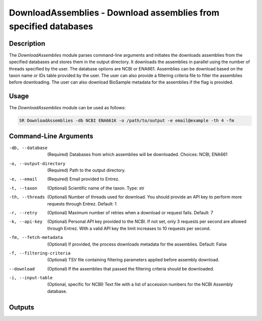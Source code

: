 DownloadAssemblies - Download assemblies from specified databases
===============================================================

Description
-----------

The `DownloadAssemblies` module parses command-line arguments and initiates the downloads assemblies
from the specified databases and stores them in the output directory. It downloads the assemblies in
parallel using the number of threads specified by the user. The database options are NCBI or ENA661.
Assemblies can be download based on the taxon name or IDs table provided by the user. The user can also provide a
filtering criteria file to filter the assemblies before downloading. The user can also download BioSample metadata
for the assemblies if the flag is provided.

Usage
-----

The `DownloadAssemblies` module can be used as follows:

.. code-block:: bash

    SR DownloadAssemblies -db NCBI ENA661K -o /path/to/output -e email@example -th 4 -fm

Command-Line Arguments
----------------------

-db, --database
    (Required) Databases from which assemblies will be downloaded.
    Choices: NCBI, ENA661

-o, --output-directory
    (Required) Path to the output directory.

-e, --email
    (Required) Email provided to Entrez.

-t, --taxon
    (Optional) Scientific name of the taxon.
    Type: str

-th, --threads
    (Optional) Number of threads used for download. You should provide an API key to perform more requests through Entrez.
    Default: 1

-r, --retry
    (Optional) Maximum number of retries when a download or request fails.
    Default: 7

-k, --api-key
    (Optional) Personal API key provided to the NCBI. If not set, only 3 requests per second are allowed through Entrez. With a valid API key the limit increases to 10 requests per second.

-fm, --fetch-metadata
    (Optional) If provided, the process downloads metadata for the assemblies.
    Default: False

-f, --filtering-criteria
    (Optional) TSV file containing filtering parameters applied before assembly download.

--download
    (Optional) If the assemblies that passed the filtering criteria should be downloaded.

-i, --input-table
    (Optional, specific for NCBI) Text file with a list of accession numbers for the NCBI Assembly database.

Outputs
-------

.. code-block:: bash
    OutputFolderName
    ├── assemblies.zip
    ├── ena661k_assemblies
        ├── x.contigs.fa.gz
        ├── y.contigs.fa.gz
        └── z.contigs.fa.gz
    ├── metadata_all # -fm
        |── biosamples.tsv
        |── id_matches.tsv
        |── all_ids_fetched.tsv
        └── biosample_biosamples.tsv
    |── selected_samples_ena661k.tsv
    ├── metadata_ncbi # --nocleanup
        |── assemblies_ids_to_download.tsv
        └── id_failed_criteria.tsv
    └── metadata_ena661k # --nocleanup
        |── assemblies_ids_to_download.tsv
        └── id_failed_criteria.tsv
        
